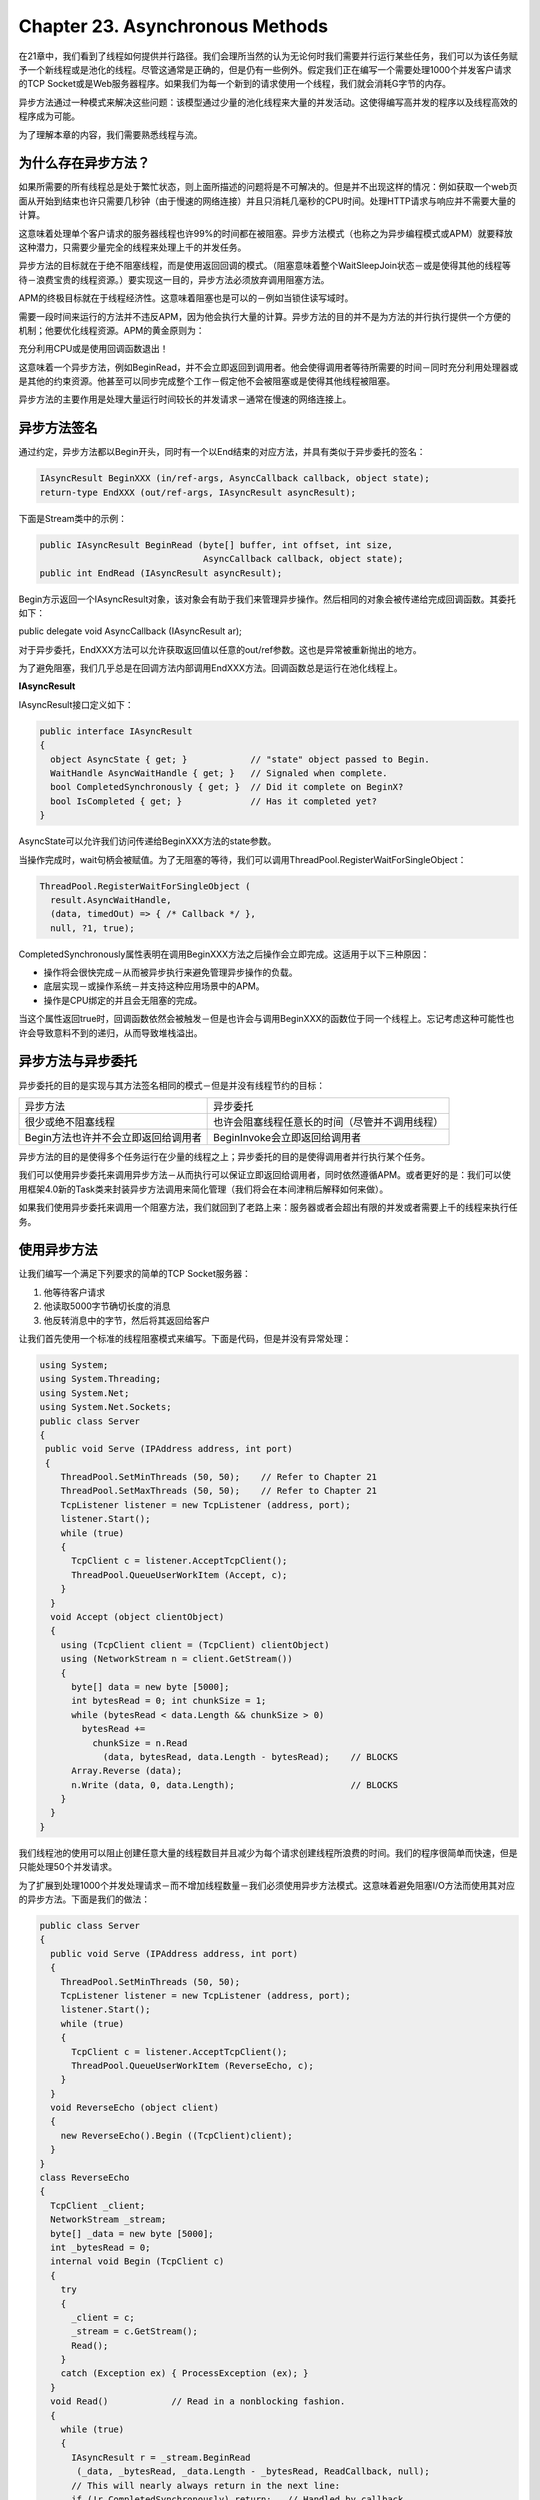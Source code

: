 Chapter 23. Asynchronous Methods
================================

在21章中，我们看到了线程如何提供并行路径。我们会理所当然的认为无论何时我们需要并行运行某些任务，我们可以为该任务赋予一个新线程或是池化的线程。尽管这通常是正确的，但是仍有一些例外。假定我们正在编写一个需要处理1000个并发客户请求的TCP
Socket或是Web服务器程序。如果我们为每一个新到的请求使用一个线程，我们就会消耗G字节的内存。

异步方法通过一种模式来解决这些问题：该模型通过少量的池化线程来大量的并发活动。这使得编写高并发的程序以及线程高效的程序成为可能。

为了理解本章的内容，我们需要熟悉线程与流。

为什么存在异步方法？
--------------------

如果所需要的所有线程总是处于繁忙状态，则上面所描述的问题将是不可解决的。但是并不出现这样的情况：例如获取一个web页面从开始到结束也许只需要几秒钟（由于慢速的网络连接）并且只消耗几毫秒的CPU时间。处理HTTP请求与响应并不需要大量的计算。

这意味着处理单个客户请求的服务器线程也许99%的时间都在被阻塞。异步方法模式（也称之为异步编程模式或APM）就要释放这种潜力，只需要少量完全的线程来处理上千的并发任务。

异步方法的目标就在于绝不阻塞线程，而是使用返回回调的模式。（阻塞意味着整个WaitSleepJoin状态－或是使得其他的线程等待－浪费宝贵的线程资源。）要实现这一目的，异步方法必须放弃调用阻塞方法。

APM的终极目标就在于线程经济性。这意味着阻塞也是可以的－例如当锁住读写域时。

需要一段时间来运行的方法并不违反APM，因为他会执行大量的计算。异步方法的目的并不是为方法的并行执行提供一个方便的机制；他要优化线程资源。APM的黄金原则为：

充分利用CPU或是使用回调函数退出！

这意味着一个异步方法，例如BeginRead，并不会立即返回到调用者。他会使得调用者等待所需要的时间－同时充分利用处理器或是其他的约束资源。他甚至可以同步完成整个工作－假定他不会被阻塞或是使得其他线程被阻塞。

异步方法的主要作用是处理大量运行时间较长的并发请求－通常在慢速的网络连接上。

异步方法签名
------------

通过约定，异步方法都以Begin开头，同时有一个以End结束的对应方法，并具有类似于异步委托的签名：

.. code:: csharp

    IAsyncResult BeginXXX (in/ref-args, AsyncCallback callback, object state);
    return-type EndXXX (out/ref-args, IAsyncResult asyncResult);

下面是Stream类中的示例：

.. code:: csharp

    public IAsyncResult BeginRead (byte[] buffer, int offset, int size,
                                   AsyncCallback callback, object state);
    public int EndRead (IAsyncResult asyncResult);

Begin方示返回一个IAsyncResult对象，该对象会有助于我们来管理异步操作。然后相同的对象会被传递给完成回调函数。其委托如下：

public delegate void AsyncCallback (IAsyncResult ar);

对于异步委托，EndXXX方法可以允许获取返回值以任意的out/ref参数。这也是异常被重新抛出的地方。

为了避免阻塞，我们几乎总是在回调方法内部调用EndXXX方法。回调函数总是运行在池化线程上。

**IAsyncResult**

IAsyncResult接口定义如下：

.. code:: csharp

    public interface IAsyncResult
    {
      object AsyncState { get; }            // "state" object passed to Begin.
      WaitHandle AsyncWaitHandle { get; }   // Signaled when complete.
      bool CompletedSynchronously { get; }  // Did it complete on BeginX?
      bool IsCompleted { get; }             // Has it completed yet?
    }

AsyncState可以允许我们访问传递给BeginXXX方法的state参数。

当操作完成时，wait句柄会被赋值。为了无阻塞的等待，我们可以调用ThreadPool.RegisterWaitForSingleObject：

.. code:: csharp

    ThreadPool.RegisterWaitForSingleObject (
      result.AsyncWaitHandle,
      (data, timedOut) => { /* Callback */ },
      null, ?1, true);

CompletedSynchronously属性表明在调用BeginXXX方法之后操作会立即完成。这适用于以下三种原因：

-  操作将会很快完成－从而被异步执行来避免管理异步操作的负载。
-  底层实现－或操作系统－并支持这种应用场景中的APM。
-  操作是CPU绑定的并且会无阻塞的完成。

当这个属性返回true时，回调函数依然会被触发－但是也许会与调用BeginXXX的函数位于同一个线程上。忘记考虑这种可能性也许会导致意料不到的递归，从而导致堆栈溢出。

异步方法与异步委托
------------------

异步委托的目的是实现与其方法签名相同的模式－但是并没有线程节约的目标：

+---------------------------------------+--------------------------------------------------+
| 异步方法                              | 异步委托                                         |
+---------------------------------------+--------------------------------------------------+
| 很少或绝不阻塞线程                    | 也许会阻塞线程任意长的时间（尽管并不调用线程）   |
+---------------------------------------+--------------------------------------------------+
| Begin方法也许并不会立即返回给调用者   | BeginInvoke会立即返回给调用者                    |
+---------------------------------------+--------------------------------------------------+

异步方法的目的是使得多个任务运行在少量的线程之上；异步委托的目的是使得调用者并行执行某个任务。

我们可以使用异步委托来调用异步方法－从而执行可以保证立即返回给调用者，同时依然遵循APM。或者更好的是：我们可以使用框架4.0新的Task类来封装异步方法调用来简化管理（我们将会在本间津稍后解释如何来做）。

如果我们使用异步委托来调用一个阻塞方法，我们就回到了老路上来：服务器或者会超出有限的并发或者需要上千的线程来执行任务。

使用异步方法
------------

让我们编写一个满足下列要求的简单的TCP Socket服务器：

#. 他等待客户请求
#. 他读取5000字节确切长度的消息
#. 他反转消息中的字节，然后将其返回给客户

让我们首先使用一个标准的线程阻塞模式来编写。下面是代码，但是并没有异常处理：

.. code:: csharp

    using System;
    using System.Threading;
    using System.Net;
    using System.Net.Sockets;
    public class Server
    {
     public void Serve (IPAddress address, int port)
     {
        ThreadPool.SetMinThreads (50, 50);    // Refer to Chapter 21
        ThreadPool.SetMaxThreads (50, 50);    // Refer to Chapter 21
        TcpListener listener = new TcpListener (address, port);
        listener.Start();
        while (true)
        {
          TcpClient c = listener.AcceptTcpClient();
          ThreadPool.QueueUserWorkItem (Accept, c);
        }
      }
      void Accept (object clientObject)
      {
        using (TcpClient client = (TcpClient) clientObject)
        using (NetworkStream n = client.GetStream())
        {
          byte[] data = new byte [5000];
          int bytesRead = 0; int chunkSize = 1;
          while (bytesRead < data.Length && chunkSize > 0)
            bytesRead +=
              chunkSize = n.Read
                (data, bytesRead, data.Length - bytesRead);    // BLOCKS
          Array.Reverse (data);
          n.Write (data, 0, data.Length);                      // BLOCKS
        }
      }
    }

我们线程池的使用可以阻止创建任意大量的线程数目并且减少为每个请求创建线程所浪费的时间。我们的程序很简单而快速，但是只能处理50个并发请求。

为了扩展到处理1000个并发处理请求－而不增加线程数量－我们必须使用异步方法模式。这意味着避免阻塞I/O方法而使用其对应的异步方法。下面是我们的做法：

.. code:: csharp

    public class Server
    {
      public void Serve (IPAddress address, int port)
      {
        ThreadPool.SetMinThreads (50, 50);
        TcpListener listener = new TcpListener (address, port);
        listener.Start();
        while (true)
        {
          TcpClient c = listener.AcceptTcpClient();
          ThreadPool.QueueUserWorkItem (ReverseEcho, c);
        }
      }
      void ReverseEcho (object client)
      {
        new ReverseEcho().Begin ((TcpClient)client);
      }
    }
    class ReverseEcho
    {
      TcpClient _client;
      NetworkStream _stream;
      byte[] _data = new byte [5000];
      int _bytesRead = 0;
      internal void Begin (TcpClient c)
      {
        try
        {
          _client = c;
          _stream = c.GetStream();
          Read();
        }
        catch (Exception ex) { ProcessException (ex); }
      }
      void Read()            // Read in a nonblocking fashion.
      {
        while (true)
        {
          IAsyncResult r = _stream.BeginRead
           (_data, _bytesRead, _data.Length - _bytesRead, ReadCallback, null);
          // This will nearly always return in the next line:
          if (!r.CompletedSynchronously) return;   // Handled by callback
          if (!EndRead (r)) break;
        }
        Write();
      }
      void ReadCallback (IAsyncResult r)
      {
        try
        {
          if (r.CompletedSynchronously) return;
          if (EndRead (r))
          {
            Read();       // More data to read!
            return;
          }
          Write();
        }
        catch (Exception ex) { ProcessException (ex); }
      }
      bool EndRead (IAsyncResult r)   // Returns false if there's no more data
      {
        int chunkSize = _stream.EndRead (r);
        _bytesRead += chunkSize;
        return chunkSize > 0 && _bytesRead < _data.Length;   // More to read
      }
      void Write()
      {
        Array.Reverse (_data);
        _stream.BeginWrite (_data, 0, _data.Length, WriteCallback, null);
      }
      void WriteCallback (IAsyncResult r)
      {
        try { _stream.EndWrite (r); }
        catch (Exception ex) { ProcessException (ex); }
        Cleanup();
      }
      void ProcessException (Exception ex)
      {
        Cleanup();
        Console.WriteLine ("Error: " + ex.Message);
      }
      void Cleanup()
      {
        if (_stream != null) _stream.Close();
        if (_client != null) _client.Close();
      }
    }

这个程序可以在不多于10个池化线程上处理1000个并发请求。

每个客户请求都不会调用任何阻塞方法进行处理。

在Read方法中，我们由在流上调用BeginRead方法开始，同时指定一个完成回调函数。我们可以将整个方法简化为如下样子并获得相同的结果：

.. code:: csharp

    void Read()
    {
      _stream.BeginRead
        (_data, _bytesRead, _data.Length - _bytesRead, ReadCallback, null);
    }

然而有一个小小的挑战，BeginRead将会异步完成，然后在相同的线程上调用ReadCallback。因为ReadCallback会再次调用Read，这也许会导致某些非常深的递归与堆栈溢出。为了避免这一问题，我们必须在BeginRead调用之后检测CompletedSynchronously，并且如果其返回true，使用循环来调用Read直到完成而不要依赖于ReadCallback中的递归调用。

这就导致了我们为什么在Server方法中调用AcceptTcpClient－而不是其异步版本，BeginAcceptTcpClient。出于保存线程的优点，后者需要与BeginRead相同的模式使用来避免可能的堆栈溢出。

ReverseEcho类为其生命周期封装了请求状态。我们不能再为该任务使用局部变量，因为每次我们退出时执行堆栈都会退出。这同时意味着简单的using语句不再适用于关闭我们的TcpClient与流。

另一个影响因素是我们不能使用如BinaryReader与BinaryWriter这样的类型，因为他们并没有提供其方法的异步版本。

异步方法与任务
--------------

在前面的示例中我们看到了框架4.0的Task类如何能够管理池化线程上的工作单元。我们也可以使用Task来封装异步方法调用－通过TaskFactory上的FromAsync方法。

我们通过调用FromAsync所获得的任务只是在BeginXXX与EndXXX方法上的一个轻量封装器－他并不会像普通的任务一样获得调度。使用FromAsync的原因就在于利用如连续与子任务这样的特性。FromAsync在内部是使用TaskCompletionSource来实现的。

FromAsync方法需要下列参数：

-  指定BeginXXX方法的委托
-  指定EndXXX方法的委托
-  传递给这些方法的其他参数

FromAsync被重载来接受与.NET框架中几乎所有的异步方法签名相匹配的委托类型与参数。例如，假定stream是一个Stram，我们并不会使用下面的代码：

.. code:: csharp

    var buffer = new byte[1000];
    stream.BeginRead (buffer, 0, 1000, MyCallback, null);
    ...
    void MyCallback (IAsyncResult r)
    {
      int bytesRead;
      try { bytesRead = stream.EndWrite (r); }
      catch (Exception ex) { Console.Write (ex.Message); }
      Console.Write (bytesRead + " bytes read");
    }

而是会使用下面的代码：

.. code:: csharp

    var buffer = new byte[1000];
    Task<int> readChunk = Task<int>.Factory.FromAsync (
      stream.BeginRead, stream.EndRead, buffer, 0, 1000, null);
    readChunk.ContinueWith (ant => Console.Write (ant.Result + " bytes read"),
                                   TaskContinuationOptions.NotOnFaulted);
    readChunk.ContinueWith (ant => Console.Write (ant.Exception.Message),
                                   TaskContinuationOptions.OnlyOnFaulted);

这段代码本身并没有什么节省：当我们引入父子线程扩展时就会看到真正的好处。重新考虑我们前面的示例，假定我们重构ReverseEcho的Begin方法，从而他在一个新的任务上调用Read。这会将Server.Server由创建任务自身中解脱出来，但是更重要的是，他可以依据我们可以关联到哪个扩展来为From
Async创建的任务创建一个父任务。这就避免了必须为每一个子任务编写单独的异常处理块或是显示的错误处理。清理也可以很容易的作为另一个父任务的扩展来实现：

.. code:: csharp

    public class Server
    {
      public void Serve (IPAddress address, int port)
      {
        ThreadPool.SetMinThreads (50, 50);
        TcpListener listener = new TcpListener (address, port);
        listener.Start();
        while (true)
        {
          TcpClient c = listener.AcceptTcpClient();
          new ReverseEcho().BeginAsync (c);
        }
      }
    }
    class ReverseEcho
    {
      TcpClient _client;
      NetworkStream _stream;
      byte[] _data = new byte [5000];
      int _bytesRead = 0;
      internal void BeginAsync (TcpClient c)
      {
        _client = c;
        _stream = c.GetStream();
        var task = Task.Factory.StartNew (Read);
        // Set up centralized error handling and cleanup:
        task.ContinueWith (ant =>
          Console.WriteLine ("Error: " + ant.Exception.Message),
          TaskContinuationOptions.OnlyOnFaulted);
        task.ContinueWith (ant =>
        {
          if (_stream != null) _stream.Close();
          if (_client != null) _client.Close();
        });
      }
      void Read()    // This will create a child task.
      {
        Task<int> readChunk = Task<int>.Factory.FromAsync (
          _stream.BeginRead, _stream.EndRead,
          _data, 0, _data.Length - _bytesRead, null,
          TaskCreationOptions.AttachedToParent);
        readChunk.ContinueWith (Write, TaskContinuationOptions.NotOnFaulted);
      }
      void Write (Task<int> readChunk)
      {
        _bytesRead += readChunk.Result;
        if (readChunk.Result > 0 && _bytesRead < _data.Length)
        {
          Read();       // More data to read!
          return;
        }
        Array.Reverse (_data);
        Task.Factory.FromAsync (_stream.BeginWrite, _stream.EndWrite,
                                _data, 0, _data.Length, null,
                                TaskCreationOptions.AttachedToParent);
      }
    }

同时我们不需要担心Read进入递归并执行栈分割：扩展并不会同步发生，除非我们显示要求。

***异步方法与迭代器***

在VS2010的PFX的并行编程示例中，我们会发现在TaskFactory上有一个名为Iterate的扩展方法。使用这个方法，我们可以将我们示例中的ReverseEcho类中的逻辑移动到另一个单独的迭代器方法中。在简单的场景中这将是一个恐怖的模式，因为这意味着我们可以使用具有局部变量的简单方法来替换ReverseEcho及其域。下面是我们重构的Server类：

.. code:: csharp

    public class Server
    {
      public void Serve (IPAddress address, int port)
      {
        ThreadPool.SetMinThreads (50, 50);
        TcpListener listener = new TcpListener (address, port);
        listener.Start();
        while (true)
        {
          TcpClient c = listener.AcceptTcpClient();
          Task.Factory.Iterate (ReverseEcho(c)).ContinueWith (t =>
            Console.WriteLine ("Error: " + t.Exception.Message),
            TaskContinuationOptions.OnlyOnFaulted);
        }
      }
      IEnumerable<Task> ReverseEcho (TcpClient client)
      {
        using (client)
        using (var stream = client.GetStream())
        {
          byte[] data = new byte[Program.MessageLength];
          int bytesRead = 0;
          while (true)
          {
            // ReadASync is an extension method in the samples.
            Task<int> readChunk = stream.ReadAsync
              (data, bytesRead, data.Length - bytesRead);
            yield return readChunk;
            bytesRead += readChunk.Result;
            if (readChunk.Result <= 0 || bytesRead >= data.Length)
              break;
          }
          Array.Reverse(data);
          yield return stream.WriteAsync (data, 0, bytesRead);
        }
      }
    }

然而，在更为复杂的情况下，拥有一个类是很有帮助的，因为我们可以将代码抽象为我们所希望的多个方法。迭代器的问题在于我们在迭代器中所调用的任何方法本身并不会影响到调用者的行为，而这限制了我们重构大代码块的能力。

编写异步方法
------------

回到我们前面的示例，假定5000字节的交换量仅是更高级协议的一个小部分。将我们已编写的代码转换为类似下面的方法将是不错的选择：

public byte[] ReverseEcho (TcpClient client);

当然，问题在于该方法的签名是同步的；我们需要提供一个异步的版本－换句话说，BeginReverseEcho。更进一步，如果遇到异常，将其输出到控制台并不是太好；我们需要在某一时刻将其抛给调用者。所以，为了适应该模式，我们必须同时提供EndReverseEcho并且编写一个实现了IAsyncResult的类。

我们的ReverseEcho类是IAsyncResult的一个优秀替代者，因为他已经封装了操作的状态。我们所需要添加的是在调用EndReverseEcho时重新抛出异常的代码，以及在完成时通知的等待句柄。

下面是一个真实的示例，具有异常处理与线程安全：

.. code:: csharp

    public byte[] ReverseEcho (TcpClient client);
        get { return _waitHandle.WaitOne (0, false); }
      }
      internal void Begin (TcpClient c, AsyncCallback callback, object state)
      {
        _client = c;
        _userState = state;
        get { return _waitHandle.WaitOne (0, false); }
      }
      internal void Begin (TcpClient c, AsyncCallback callback, object state)
      {
        _client = c;
        _userState = state;
          Read();       // More data to read!
          return;
        }
        Array.Reverse (_data);
        Task.Factory.FromAsync (_stream.BeginWrite, _stream.EndWrite,
                                _data, 0, _data.Length, null);
      }
    }

在CleanUp中，我们关闭了\_stream而不是\_client，因为调用者在执行反向回应之后也许希望继续使用\_client。

伪造异步方法
------------

通常，以Begin开头并且返回IAsyncResult的框架方法都遵循APM。然后，基于Stream类会有一些例外：

-  BufferedStream
-  CryptoStream
-  DeflateStream
-  MemoryStream

这些类型依赖基类Stream类中的回调异步实现，但是并提供非阻塞保证。相反，他们会使用异步委托来调用阻塞方法，例如Read或Write。尽管这种方法在MemoryStream的情况下是非常正确的，但是对于BufferedStream与CryptoStream则会出现问题－如果封装MemoryStream以外的流。换句话说，如果我们在封装NetworkStream的CryptoStream上调用BeginRead或BeginWrite，某些线程将会在某些时刻阻塞，违反异步方法模式的扩展性。这是一个遗憾，因为CryptoStream的装饰者模式是很高效的。

CryptoStream的工作区首先将底层异步读取到MemoryStream中，然后使得CryptoStream封装MemoryStream。这意味着将整个流读取到内存中，尽管是在一个高并发服务器上，也并不会获得很好的扩展性。如果我们确实需要异步加密，一个解决方案就是在比CryptoStream还要低的层次上进行处理，也就是ICryptoTransform。使用Red
Gate's
Reflector这样的反汇编工作，我们可以确切的了解CryptoStream是如何使用ICryptoTransform来进行处理的。

DeflateStream确实遵循异步模式－或者到至少是尝试遵循。问题在于他并不能正确的处理异常。例如，如果底层数据被破坏，BeginRead会在池化线程上抛出异常而不会将其汇集到EndRead。这将是破坏我们整个程序的不可捕获的异常。

FileStream类是另一个违反者－他伪造了异步方法（例如他依赖于Stream的默认实现）。然而，如果使用如下的方式进行构造，他确实会尝试真正的异步行为：

.. code:: csharp

    Stream s = new FileStream ("large.bin", FileMode.Create, FileAccess.Write,
                                FileShare.None, 0×1000, true);

最后的布尔参数指示FileStream不要使用异步委托－而是尝试真正的APM方法。问题在于异步文件I/O需要操作系统支持，也许并不会出现这样的支持。如果OS没有支持，BeginRead会将调用线程阻塞在WaitSleepJoin状态。

然而，异步文件I/O的缺乏几乎不是问题，假定我们要访问一个本地文件系统。小文件请求也许会由操作系统或是硬盘驱动缓存来提供。

异步方法的替代者
----------------

第21章描述了三个类似的技术－这三个技术都会在新线程上执行任务：

-  ThreadPool.RegisterWaitForSingleObject
-  生产者/消费者队列
-  线程与系统计时器

ThreadPool.RegisterWaitForSingleObject在实现异步方法模式时会很有用。自定义的生产者/消费者队列可以提供完全的替代－使用我们自己的工作者池－但是如果我们希望与.NET框架进行交互则没有太大的帮助。如果我们的工作是定时执行而不是响应请求，则线程与系统计时器会非常合适。

